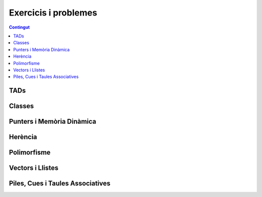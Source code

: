 
Exercicis i problemes
=====================

.. contents:: Contingut
   :local:

TADs
----

.. llista_solucions:: tad


Classes
-------

.. llista_solucions:: cl


Punters i Memòria Dinàmica
--------------------------

.. llista_solucions:: pimd


Herència
--------

.. llista_solucions:: he


Polimorfisme
------------

.. llista_solucions:: poli


Vectors i Llistes
-----------------

.. llista_solucions:: vl


Piles, Cues i Taules Associatives
---------------------------------

.. llista_solucions:: map
